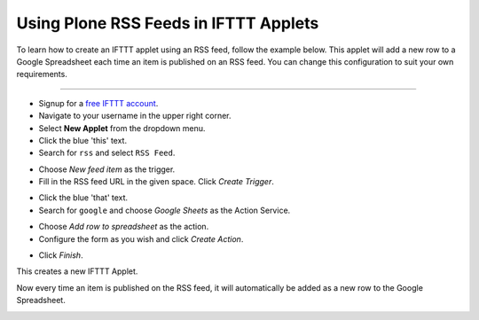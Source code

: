 Using Plone RSS Feeds in IFTTT Applets
======================================

To learn how to create an IFTTT applet using an
RSS feed, follow the example below.
This applet will add a new row to a 
Google Spreadsheet each time an item is published on an RSS feed.
You can change this configuration to suit your own requirements.

-------------------

- Signup for a `free IFTTT account <https://ifttt.com/join>`_.

- Navigate to your username in the upper right corner.

- Select **New Applet** from the dropdown menu.

- Click the blue 'this' text.

- Search for ``rss`` and select ``RSS Feed``.

.. image:: _static/images/plone_rss_applet/search_rss.png

- Choose `New feed item` as the trigger.

- Fill in the RSS feed URL in the given space. Click `Create Trigger`.

.. image:: _static/images/plone_rss_applet/fill_rss_url.png

- Click the blue 'that' text.

- Search for ``google`` and choose `Google Sheets` as the Action Service.

.. image:: _static/images/plone_rss_applet/choose_google_sheets.png

-  Choose `Add row to spreadsheet` as the action.

- Configure the form as you wish and click `Create Action`.

.. image:: _static/images/plone_rss_applet/configure_action.png

- Click `Finish`.

.. image:: _static/images/plone_rss_applet/finish.png

This creates a new IFTTT Applet.

.. image:: _static/images/plone_rss_applet/successfull_creation.png

Now every time an item is published on the RSS feed, it will automatically be added as a new row
to the Google Spreadsheet.

.. image:: _static/images/plone_rss_applet/google_spreadsheet.png





